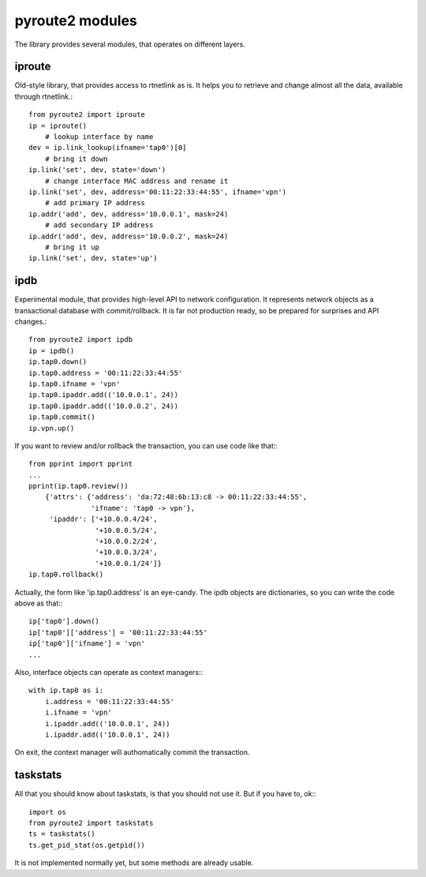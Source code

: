 .. modules:

pyroute2 modules
================

The library provides several modules, that operates on different
layers.

iproute
-------

Old-style library, that provides access to rtnetlink as is. It
helps you to retrieve and change almost all the data, available
through rtnetlink.::

    from pyroute2 import iproute
    ip = iproute()
        # lookup interface by name
    dev = ip.link_lookup(ifname='tap0')[0]
        # bring it down
    ip.link('set', dev, state='down')
        # change interface MAC address and rename it
    ip.link('set', dev, address='00:11:22:33:44:55', ifname='vpn')
        # add primary IP address
    ip.addr('add', dev, address='10.0.0.1', mask=24)
        # add secondary IP address
    ip.addr('add', dev, address='10.0.0.2', mask=24)
        # bring it up
    ip.link('set', dev, state='up')

ipdb
----

Experimental module, that provides high-level API to network
configuration. It represents network objects as a transactional
database with commit/rollback. It is far not production ready,
so be prepared for surprises and API changes.::

    from pyroute2 import ipdb
    ip = ipdb()
    ip.tap0.down()
    ip.tap0.address = '00:11:22:33:44:55'
    ip.tap0.ifname = 'vpn'
    ip.tap0.ipaddr.add(('10.0.0.1', 24))
    ip.tap0.ipaddr.add(('10.0.0.2', 24))
    ip.tap0.commit()
    ip.vpn.up()

If you want to review and/or rollback the transaction, you can
use code like that:::

    from pprint import pprint
    ...
    pprint(ip.tap0.review())
        {'attrs': {'address': 'da:72:48:6b:13:c8 -> 00:11:22:33:44:55',
                   'ifname': 'tap0 -> vpn'},
         'ipaddr': ['+10.0.0.4/24',
                    '+10.0.0.5/24',
                    '+10.0.0.2/24',
                    '+10.0.0.3/24',
                    '+10.0.0.1/24']}
    ip.tap0.rollback()

Actually, the form like 'ip.tap0.address' is an eye-candy. The
ipdb objects are dictionaries, so you can write the code above
as that:::

    ip['tap0'].down()
    ip['tap0']['address'] = '00:11:22:33:44:55'
    ip['tap0']['ifname'] = 'vpn'
    ...

Also, interface objects can operate as context managers:::

    with ip.tap0 as i:
        i.address = '00:11:22:33:44:55'
        i.ifname = 'vpn'
        i.ipaddr.add(('10.0.0.1', 24))
        i.ipaddr.add(('10.0.0.1', 24))

On exit, the context manager will authomatically commit the
transaction.

taskstats
---------

All that you should know about taskstats, is that you should not
use it. But if you have to, ok:::

    import os
    from pyroute2 import taskstats
    ts = taskstats()
    ts.get_pid_stat(os.getpid())

It is not implemented normally yet, but some methods are already
usable.

